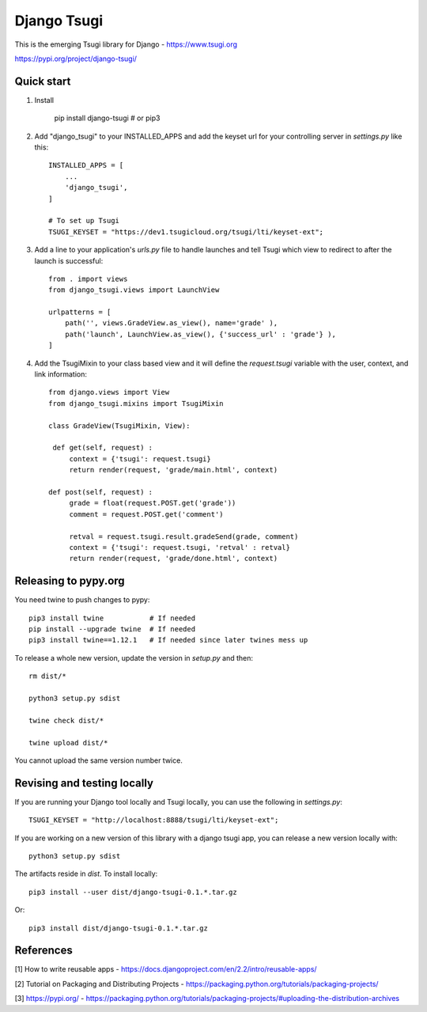 ============
Django Tsugi
============

This is the emerging Tsugi library for Django - https://www.tsugi.org

https://pypi.org/project/django-tsugi/

Quick start
-----------

1.  Install

        pip install django-tsugi    # or pip3

2. Add "django_tsugi" to your INSTALLED_APPS and add the keyset url for your
   controlling server in `settings.py` like this::

        INSTALLED_APPS = [
            ...
            'django_tsugi',
        ]

        # To set up Tsugi
        TSUGI_KEYSET = "https://dev1.tsugicloud.org/tsugi/lti/keyset-ext";

3. Add a line to your application's `urls.py` file to handle launches and
   tell Tsugi which view to redirect to after the launch is successful::

        from . import views
        from django_tsugi.views import LaunchView

        urlpatterns = [
            path('', views.GradeView.as_view(), name='grade' ),
            path('launch', LaunchView.as_view(), {'success_url' : 'grade'} ),
        ]

4. Add the TsugiMixin to your class based view and it will define
   the `request.tsugi` variable with the user, context, and link
   information::

       from django.views import View
       from django_tsugi.mixins import TsugiMixin

       class GradeView(TsugiMixin, View):

        def get(self, request) :
            context = {'tsugi': request.tsugi}
            return render(request, 'grade/main.html', context)

       def post(self, request) :
            grade = float(request.POST.get('grade'))
            comment = request.POST.get('comment')

            retval = request.tsugi.result.gradeSend(grade, comment)
            context = {'tsugi': request.tsugi, 'retval' : retval}
            return render(request, 'grade/done.html', context)

Releasing to pypy.org
---------------------


You need twine to push changes to pypy::

    pip3 install twine           # If needed
    pip install --upgrade twine  # If needed
    pip3 install twine==1.12.1   # If needed since later twines mess up

To release a whole new version, update the version in `setup.py` and then::

    rm dist/*

    python3 setup.py sdist

    twine check dist/*

    twine upload dist/*

You cannot upload the same version number twice.

Revising and testing locally
----------------------------

If you are running your Django tool locally and Tsugi locally, you
can use the following in `settings.py`::

    TSUGI_KEYSET = "http://localhost:8888/tsugi/lti/keyset-ext";

If you are working on a new version of this library with a django
tsugi app, you can release a new version locally with::

    python3 setup.py sdist

The artifacts reside in `dist`. To install locally::

    pip3 install --user dist/django-tsugi-0.1.*.tar.gz

Or::

    pip3 install dist/django-tsugi-0.1.*.tar.gz


References
----------

[1] How to write reusable apps - https://docs.djangoproject.com/en/2.2/intro/reusable-apps/

[2] Tutorial on Packaging and Distributing Projects - https://packaging.python.org/tutorials/packaging-projects/

[3] https://pypi.org/ - https://packaging.python.org/tutorials/packaging-projects/#uploading-the-distribution-archives

